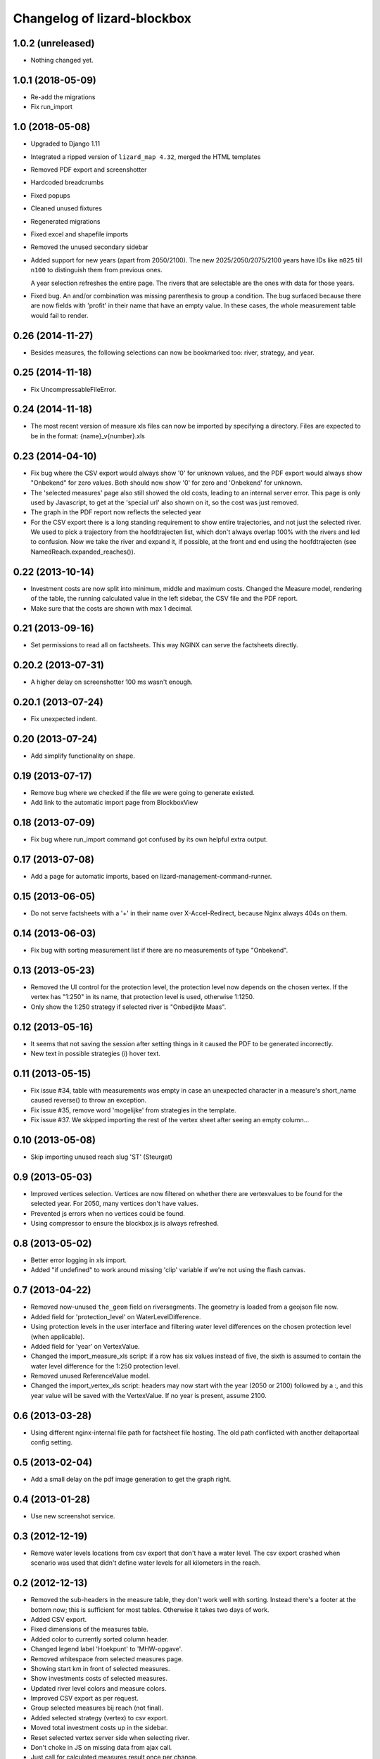 Changelog of lizard-blockbox
===================================================


1.0.2 (unreleased)
------------------

- Nothing changed yet.


1.0.1 (2018-05-09)
------------------

- Re-add the migrations

- Fix run_import


1.0 (2018-05-08)
----------------

- Upgraded to Django 1.11

- Integrated a ripped version of ``lizard_map 4.32``, merged the HTML templates

- Removed PDF export and screenshotter

- Hardcoded breadcrumbs

- Fixed popups

- Cleaned unused fixtures

- Regenerated migrations

- Fixed excel and shapefile imports

- Removed the unused secondary sidebar

- Added support for new years (apart from 2050/2100). The new
  2025/2050/2075/2100 years have IDs like ``n025`` till ``n100`` to
  distinguish them from previous ones.

  A year selection refreshes the entire page. The rivers that are selectable
  are the ones with data for those years.

- Fixed bug. An and/or combination was missing parenthesis to group a
  condition. The bug surfaced because there are now fields with 'profit' in
  their name that have an empty value. In these cases, the whole measurement
  table would fail to render.


0.26 (2014-11-27)
-----------------

- Besides measures, the following selections can now be bookmarked too:
  river, strategy, and year.


0.25 (2014-11-18)
-----------------

- Fix UncompressableFileError.


0.24 (2014-11-18)
-----------------

- The most recent version of measure xls files can now be imported by
  specifying a directory. Files are expected to be in the format:
  {name}_v{number}.xls


0.23 (2014-04-10)
-----------------

- Fix bug where the CSV export would always show '0' for unknown values,
  and the PDF export would always show "Onbekend" for zero values. Both
  should now show '0' for zero and 'Onbekend' for unknown.

- The 'selected measures' page also still showed the old costs,
  leading to an internal server error. This page is only used by
  Javascript, to get at the 'special url' also shown on it, so the
  cost was just removed.

- The graph in the PDF report now reflects the selected year

- For the CSV export there is a long standing requirement to show
  entire trajectories, and not just the selected river. We used to
  pick a trajectory from the hoofdtrajecten list, which don't always
  overlap 100% with the rivers and led to confusion. Now we take the
  river and expand it, if possible, at the front and end using the
  hoofdtrajecten (see NamedReach.expanded_reaches()).


0.22 (2013-10-14)
-----------------

- Investment costs are now split into minimum, middle and maximum
  costs. Changed the Measure model, rendering of the table, the
  running calculated value in the left sidebar, the CSV file and the
  PDF report.

- Make sure that the costs are shown with max 1 decimal.


0.21 (2013-09-16)
-----------------

- Set permissions to read all on factsheets.
  This way NGINX can serve the factsheets directly.


0.20.2 (2013-07-31)
-------------------

- A higher delay on screenshotter 100 ms wasn't enough.


0.20.1 (2013-07-24)
-------------------

- Fix unexpected indent.


0.20 (2013-07-24)
-----------------

- Add simplify functionality on shape.


0.19 (2013-07-17)
-----------------

- Remove bug where we checked if the file we were going to generate
  existed.

- Add link to the automatic import page from BlockboxView


0.18 (2013-07-09)
-----------------

- Fix bug where run_import command got confused by its own helpful
  extra output.


0.17 (2013-07-08)
-----------------

- Add a page for automatic imports, based on
  lizard-management-command-runner.


0.15 (2013-06-05)
-----------------

- Do not serve factsheets with a '+' in their name over
  X-Accel-Redirect, because Nginx always 404s on them.


0.14 (2013-06-03)
-----------------

- Fix bug with sorting measurement list if there are no measurements
  of type "Onbekend".


0.13 (2013-05-23)
-----------------

- Removed the UI control for the protection level, the protection
  level now depends on the chosen vertex. If the vertex has "1:250" in
  its name, that protection level is used, otherwise 1:1250.

- Only show the 1:250 strategy if selected river is "Onbedijkte Maas".

0.12 (2013-05-16)
-----------------

- It seems that not saving the session after setting things in it
  caused the PDF to be generated incorrectly.

- New text in possible strategies (i) hover text.

0.11 (2013-05-15)
-----------------

- Fix issue #34, table with measurements was empty in case an
  unexpected character in a measure's short_name caused reverse() to
  throw an exception.

- Fix issue #35, remove word 'mogelijke' from strategies in the
  template.

- Fix issue #37. We skipped importing the rest of the vertex sheet after
  seeing an empty column...


0.10 (2013-05-08)
-----------------

- Skip importing unused reach slug 'ST' (Steurgat)


0.9 (2013-05-03)
----------------

- Improved vertices selection. Vertices are now filtered on whether there are
  vertexvalues to be found for the selected year. For 2050, many vertices
  don't have values.

- Prevented js errors when no vertices could be found.

- Using compressor to ensure the blockbox.js is always refreshed.


0.8 (2013-05-02)
----------------

- Better error logging in xls import.

- Added "if undefined" to work around missing 'clip' variable if we're not
  using the flash canvas.


0.7 (2013-04-22)
----------------

- Removed now-unused ``the_geom`` field on riversegments. The geometry is
  loaded from a geojson file now.

- Added field for 'protection_level' on WaterLevelDifference.

- Using protection levels in the user interface and filtering water level
  differences on the chosen protection level (when applicable).

- Added field for 'year' on VertexValue.

- Changed the import_measure_xls script: if a row has six values instead of
  five, the sixth is assumed to contain the water level difference for the
  1:250 protection level.

- Removed unused ReferenceValue model.

- Changed the import_vertex_xls script: headers may now start with the year
  (2050 or 2100) followed by a :, and this year value will be saved with the
  VertexValue.  If no year is present, assume 2100.


0.6 (2013-03-28)
----------------

- Using different nginx-internal file path for factsheet file hosting. The
  old path conflicted with another deltaportaal config setting.


0.5 (2013-02-04)
----------------

- Add a small delay on the pdf image generation to get the graph right.


0.4 (2013-01-28)
----------------

- Use new screenshot service.


0.3 (2012-12-19)
----------------

- Remove water levels locations from csv export that don't have a water level.
  The csv export crashed when scenario was used that didn't define water levels
  for all kilometers in the reach.

0.2 (2012-12-13)
----------------

- Removed the sub-headers in the measure table, they don't work well with
  sorting. Instead there's a footer at the bottom now; this is sufficient for
  most tables. Otherwise it takes two days of work.

- Added CSV export.

- Fixed dimensions of the measures table.

- Added color to currently sorted column header.

- Changed legend label 'Hoekpunt' to 'MHW-opgave'.

- Removed whitespace from selected measures page.

- Showing start km in front of selected measures.

- Show investments costs of selected measures.

- Updated river level colors and measure colors.

- Improved CSV export as per request.

- Group selected measures bij reach (not final).

- Added selected strategy (vertex) to csv export.

- Moved total investment costs up in the sidebar.

- Reset selected vertex server side when selecting river.

- Don't choke in JS on missing data from ajax call.

- Just call for calculated measures result once per change.

- Delay first graph render after json call, not before.

- Reduced and optimized ajax calls.

- Added modal popup to say the site is loading (which is long in IE).

- Removed scroll bars from map in pdf export.

- Consistent sorting of selected measures in left sidebar.


0.1 (2012-06-01)
----------------

- Added legend for map layers.

- Requiring lizard-ui 4.0b4 because it include flot (and for some other
  changes). [Reinout]

- Protected all views with the "view blockbox" permission. You need to be the
  admin user now or you must have that permission (globally at the moment, so
  not via lizard-security's permission mapper).

- Added legend for Flot graphs in the right-hand sidebar. [Reinout]

- Added selected measures page, including a bookmarkable one. [Reinout]

- Added dynamic graph, a map with the measure locations and river
  results. [Gijs, Roland, Reinout]

- Added factsheets download support.

- Initial library skeleton created by nensskel.  [Roland]

- Made feature hover balloons pretty. [Berto]
